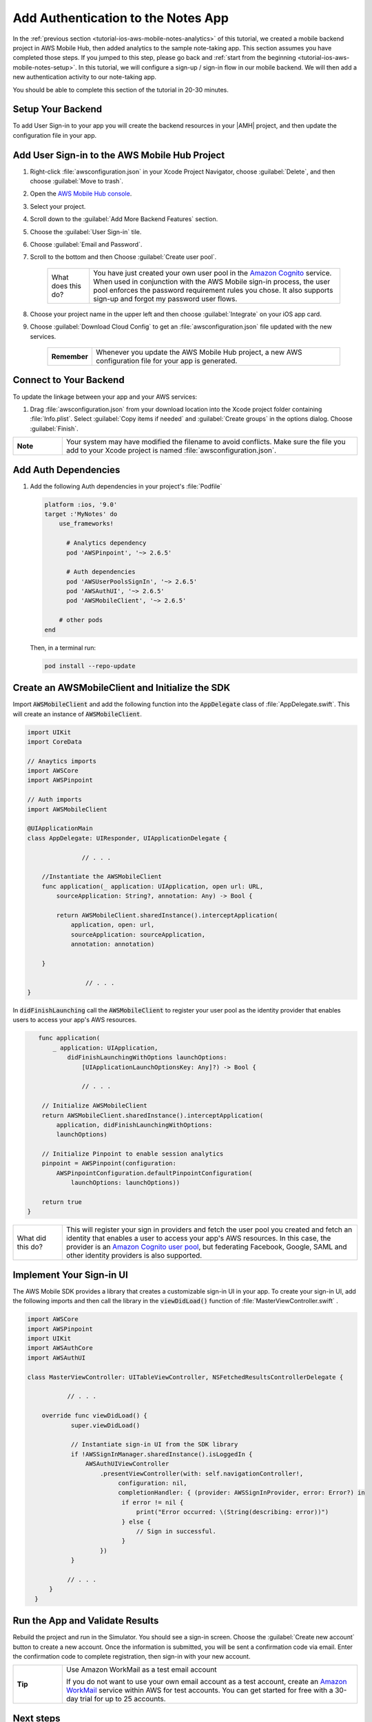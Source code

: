 .. Copyright 2010-2018 Amazon.com, Inc. or its affiliates. All Rights Reserved.

   This work is licensed under a Creative Commons Attribution-NonCommercial-ShareAlike 4.0
   International License (the "License"). You may not use this file except in compliance with the
   License. A copy of the License is located at http://creativecommons.org/licenses/by-nc-sa/4.0/.

   This file is distributed on an "AS IS" BASIS, WITHOUT WARRANTIES OR CONDITIONS OF ANY KIND,
   either express or implied. See the License for the specific language governing permissions and
   limitations under the License.

.. _tutorial-ios-aws-mobile-notes-auth:

###################################
Add Authentication to the Notes App
###################################

In the :ref:`previous section <tutorial-ios-aws-mobile-notes-analytics>` of this tutorial, we created a mobile backend project in AWS Mobile Hub, then added analytics to the sample note-taking app. This section assumes you have completed those steps. If you jumped to this step, please go back and :ref:`start from
the beginning <tutorial-ios-aws-mobile-notes-setup>`. In this tutorial, we will configure a sign-up / sign-in flow in our mobile backend. We will then add a new authentication activity to our note-taking app.

You should be able to complete this section of the tutorial in 20-30 minutes.

Setup Your Backend
------------------

To add User Sign-in to your app you will create the backend resources in your |AMH| project, and then update the configuration file in your app.

Add User Sign-in to the AWS Mobile Hub Project
----------------------------------------------

#. Right-click :file:`awsconfiguration.json` in your Xcode Project Navigator, choose :guilabel:`Delete`, and then choose :guilabel:`Move to trash`.
#. Open the `AWS Mobile Hub console <https://console.aws.amazon.com/mobilehub/home/>`__.
#. Select your project.
#. Scroll down to the :guilabel:`Add More Backend Features` section.
#. Choose the :guilabel:`User Sign-in` tile.
#. Choose :guilabel:`Email and Password`.
#. Scroll to the bottom and then Choose :guilabel:`Create user pool`.

    .. list-table::
       :widths: 1 6

       * - What does this do?

         - You have just created your own user pool in the `Amazon Cognito <https://docs.aws.amazon.com/cognito/latest/developerguide/cognito-user-identity-pools.html>`__ service. When used in conjunction with the AWS Mobile sign-in process, the user pool enforces the password requirement rules you chose. It also supports sign-up and forgot my password user flows.

#. Choose your project name in the upper left and then choose :guilabel:`Integrate` on your iOS app card.
#. Choose :guilabel:`Download Cloud Config` to get an  :file:`awsconfiguration.json` file updated with the new services.

    .. list-table::
       :widths: 1 6

       * - **Remember**

         - Whenever you update the AWS Mobile Hub project, a new AWS configuration file for your app is generated.


Connect to Your Backend
-----------------------

To update the linkage between your app and your AWS services:

#. Drag :file:`awsconfiguration.json` from your download location into the Xcode project folder containing :file:`Info.plist`. Select :guilabel:`Copy items if needed` and :guilabel:`Create groups` in the options dialog. Choose :guilabel:`Finish`.

.. list-table::
   :widths: 1 6

   * - **Note**

     - Your system may have modified the filename to avoid conflicts. Make sure the file you add to your Xcode project is named :file:`awsconfiguration.json`.

Add Auth Dependencies
---------------------

#. Add the following Auth dependencies in your project's :file:`Podfile`

   .. code-block:: bash

      platform :ios, '9.0'
      target :'MyNotes' do
          use_frameworks!

            # Analytics dependency
            pod 'AWSPinpoint', '~> 2.6.5'

            # Auth dependencies
            pod 'AWSUserPoolsSignIn', '~> 2.6.5'
            pod 'AWSAuthUI', '~> 2.6.5'
            pod 'AWSMobileClient', '~> 2.6.5'

          # other pods
      end

   Then, in a terminal run:

   .. code-block:: bash

      pod install --repo-update


Create an AWSMobileClient and Initialize the SDK
------------------------------------------------

Import :code:`AWSMobileClient` and add the following function into the :code:`AppDelegate` class of :file:`AppDelegate.swift`. This will create an instance of :code:`AWSMobileClient`.

.. code-block:: swift

   import UIKit
   import CoreData

   // Anaytics imports
   import AWSCore
   import AWSPinpoint

   // Auth imports
   import AWSMobileClient

   @UIApplicationMain
   class AppDelegate: UIResponder, UIApplicationDelegate {

                  // . . .

       //Instantiate the AWSMobileClient
       func application(_ application: UIApplication, open url: URL,
           sourceApplication: String?, annotation: Any) -> Bool {

           return AWSMobileClient.sharedInstance().interceptApplication(
               application, open: url,
               sourceApplication: sourceApplication,
               annotation: annotation)

       }

                   // . . .
   }

In :code:`didFinishLaunching` call the :code:`AWSMobileClient` to register your user pool as the identity provider that enables users to access your app's AWS resources.

.. code-block:: swift

       func application(
           _ application: UIApplication,
               didFinishLaunchingWithOptions launchOptions:
                   [UIApplicationLaunchOptionsKey: Any]?) -> Bool {

                   // . . .

        // Initialize AWSMobileClient
        return AWSMobileClient.sharedInstance().interceptApplication(
            application, didFinishLaunchingWithOptions:
            launchOptions)

        // Initialize Pinpoint to enable session analytics
        pinpoint = AWSPinpoint(configuration:
            AWSPinpointConfiguration.defaultPinpointConfiguration(
                launchOptions: launchOptions))

        return true
    }

.. list-table::
   :widths: 1 6

   * - What did this do?

     - This will register your sign in providers and fetch the user pool you created and fetch an identity that enables a user to access your app's AWS resources. In this case, the provider is an `Amazon Cognito user pool <https://docs.aws.amazon.com/cognito/latest/developerguide/cognito-user-identity-pools.html>`__, but federating Facebook, Google, SAML and other identity providers is also supported.


Implement Your Sign-in UI
-------------------------

The AWS Mobile SDK provides a library that creates a customizable sign-in UI in your app. To create your sign-in UI, add the following imports and then call the library in the :code:`viewDidLoad()` function of :file:`MasterViewController.swift`
.

.. code-block:: swift

    import AWSCore
    import AWSPinpoint
    import UIKit
    import AWSAuthCore
    import AWSAuthUI

    class MasterViewController: UITableViewController, NSFetchedResultsControllerDelegate {

               // . . .

        override func viewDidLoad() {
                super.viewDidLoad()

                // Instantiate sign-in UI from the SDK library
                if !AWSSignInManager.sharedInstance().isLoggedIn {
                    AWSAuthUIViewController
                        .presentViewController(with: self.navigationController!,
                             configuration: nil,
                             completionHandler: { (provider: AWSSignInProvider, error: Error?) in
                              if error != nil {
                                  print("Error occurred: \(String(describing: error))")
                              } else {
                                  // Sign in successful.
                              }
                        })
                }

               // . . .
          }
      }




Run the App and Validate Results
--------------------------------

Rebuild the project and run in the Simulator. You should see a sign-in
screen. Choose the :guilabel:`Create new account` button to create a new account.
Once the information is submitted, you will be sent a confirmation code
via email. Enter the confirmation code to complete registration, then
sign-in with your new account.

.. list-table::
   :widths: 1 6

   * - **Tip**

     - Use Amazon WorkMail as a test email account

       If you do not want to use your own email account as a test account, create an
       `Amazon WorkMail <https://aws.amazon.com/workmail/>`__ service within AWS for test accounts. You can get started for free with a 30-day trial for up to 25 accounts.

.. image:: images/tutorial-ios-notes-authentication-anim.gif
   :scale: 75
   :alt: Demo of Notes tutorial app with user sign-in added.


Next steps
----------

-  Continue by integrating :ref:`NoSQL Data <tutorial-ios-aws-mobile-notes-data>`.

-  Learn more about `Amazon Cognito <https://aws.amazon.com/cognito/>`__.
